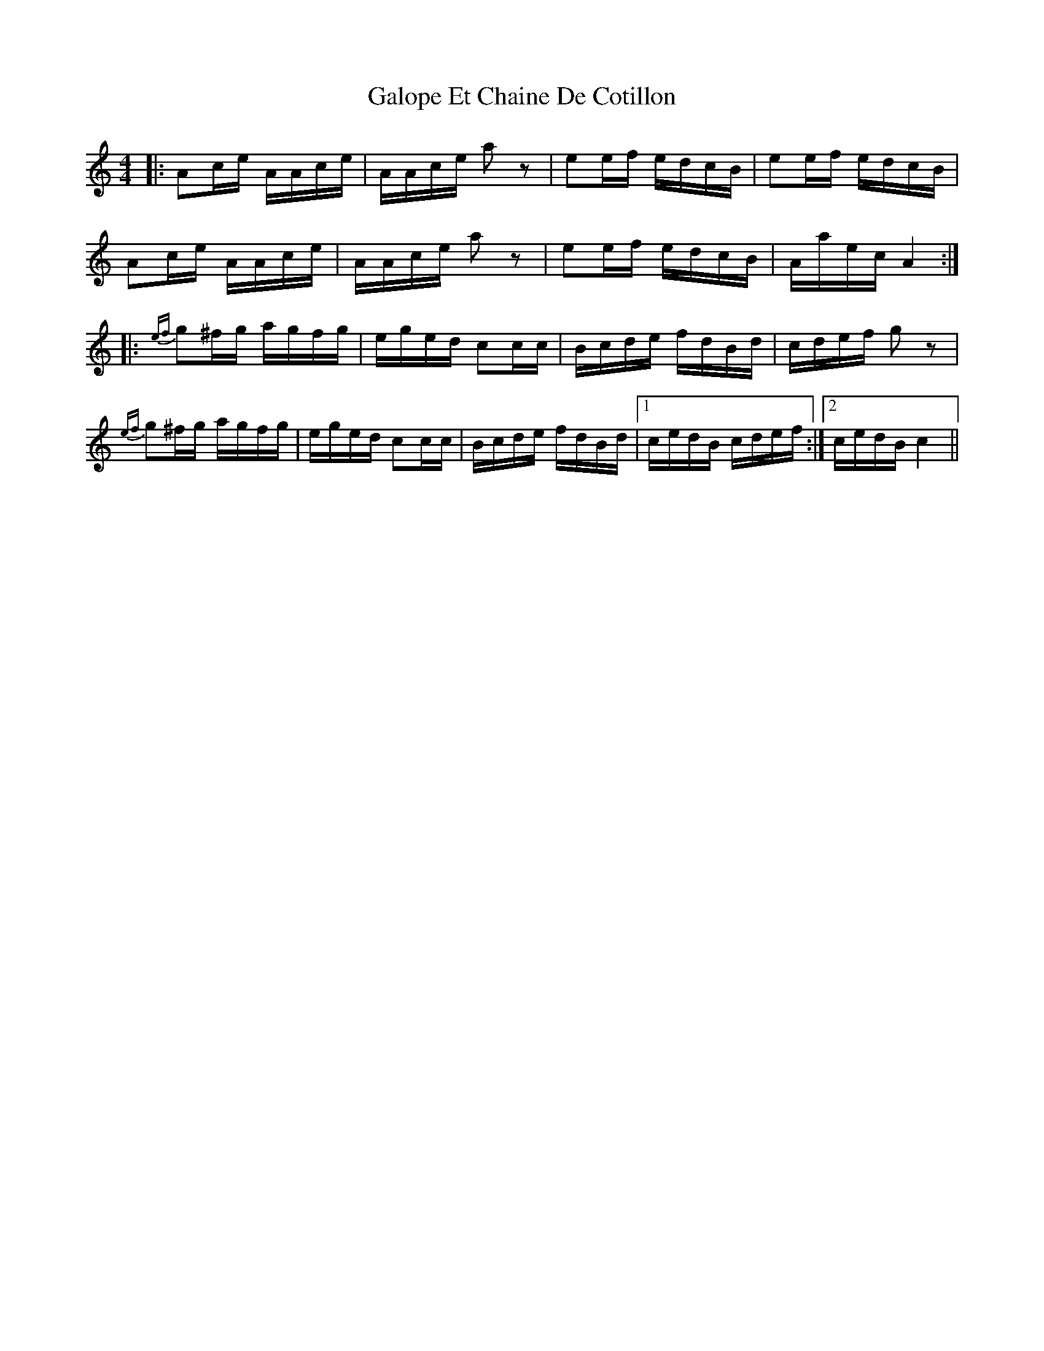 X: 14369
T: Galope Et Chaine De Cotillon
R: reel
M: 4/4
K: Cmajor
|:Ac/e/ A/A/c/e/|A/A/c/e/ az|ee/f/ e/d/c/B/|ee/f/ e/d/c/B/|
Ac/e/ A/A/c/e/|A/A/c/e/ az|ee/f/ e/d/c/B/|A/a/e/c/ A2:|
|:{ef}g^f/g/ a/g/f/g/|e/g/e/d/ cc/c/|B/c/d/e/ f/d/B/d/|c/d/e/f/ g z|
{ef}g^f/g/ a/g/f/g/|e/g/e/d/ cc/c/|B/c/d/e/ f/d/B/d/|1 c/e/d/B/ c/d/e/f/:|2 c/e/d/B/ c2||

